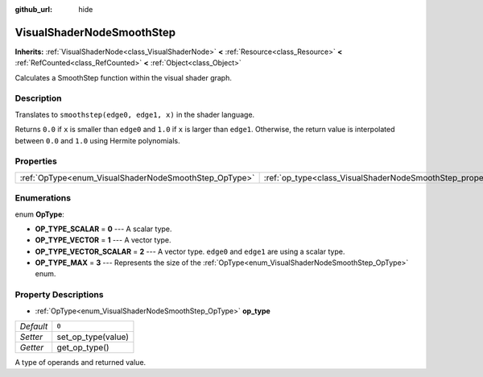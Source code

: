 :github_url: hide

.. Generated automatically by doc/tools/make_rst.py in Godot's source tree.
.. DO NOT EDIT THIS FILE, but the VisualShaderNodeSmoothStep.xml source instead.
.. The source is found in doc/classes or modules/<name>/doc_classes.

.. _class_VisualShaderNodeSmoothStep:

VisualShaderNodeSmoothStep
==========================

**Inherits:** :ref:`VisualShaderNode<class_VisualShaderNode>` **<** :ref:`Resource<class_Resource>` **<** :ref:`RefCounted<class_RefCounted>` **<** :ref:`Object<class_Object>`

Calculates a SmoothStep function within the visual shader graph.

Description
-----------

Translates to ``smoothstep(edge0, edge1, x)`` in the shader language.

Returns ``0.0`` if ``x`` is smaller than ``edge0`` and ``1.0`` if ``x`` is larger than ``edge1``. Otherwise, the return value is interpolated between ``0.0`` and ``1.0`` using Hermite polynomials.

Properties
----------

+-------------------------------------------------------+-------------------------------------------------------------------+-------+
| :ref:`OpType<enum_VisualShaderNodeSmoothStep_OpType>` | :ref:`op_type<class_VisualShaderNodeSmoothStep_property_op_type>` | ``0`` |
+-------------------------------------------------------+-------------------------------------------------------------------+-------+

Enumerations
------------

.. _enum_VisualShaderNodeSmoothStep_OpType:

.. _class_VisualShaderNodeSmoothStep_constant_OP_TYPE_SCALAR:

.. _class_VisualShaderNodeSmoothStep_constant_OP_TYPE_VECTOR:

.. _class_VisualShaderNodeSmoothStep_constant_OP_TYPE_VECTOR_SCALAR:

.. _class_VisualShaderNodeSmoothStep_constant_OP_TYPE_MAX:

enum **OpType**:

- **OP_TYPE_SCALAR** = **0** --- A scalar type.

- **OP_TYPE_VECTOR** = **1** --- A vector type.

- **OP_TYPE_VECTOR_SCALAR** = **2** --- A vector type. ``edge0`` and ``edge1`` are using a scalar type.

- **OP_TYPE_MAX** = **3** --- Represents the size of the :ref:`OpType<enum_VisualShaderNodeSmoothStep_OpType>` enum.

Property Descriptions
---------------------

.. _class_VisualShaderNodeSmoothStep_property_op_type:

- :ref:`OpType<enum_VisualShaderNodeSmoothStep_OpType>` **op_type**

+-----------+--------------------+
| *Default* | ``0``              |
+-----------+--------------------+
| *Setter*  | set_op_type(value) |
+-----------+--------------------+
| *Getter*  | get_op_type()      |
+-----------+--------------------+

A type of operands and returned value.

.. |virtual| replace:: :abbr:`virtual (This method should typically be overridden by the user to have any effect.)`
.. |const| replace:: :abbr:`const (This method has no side effects. It doesn't modify any of the instance's member variables.)`
.. |vararg| replace:: :abbr:`vararg (This method accepts any number of arguments after the ones described here.)`
.. |constructor| replace:: :abbr:`constructor (This method is used to construct a type.)`
.. |static| replace:: :abbr:`static (This method doesn't need an instance to be called, so it can be called directly using the class name.)`
.. |operator| replace:: :abbr:`operator (This method describes a valid operator to use with this type as left-hand operand.)`
